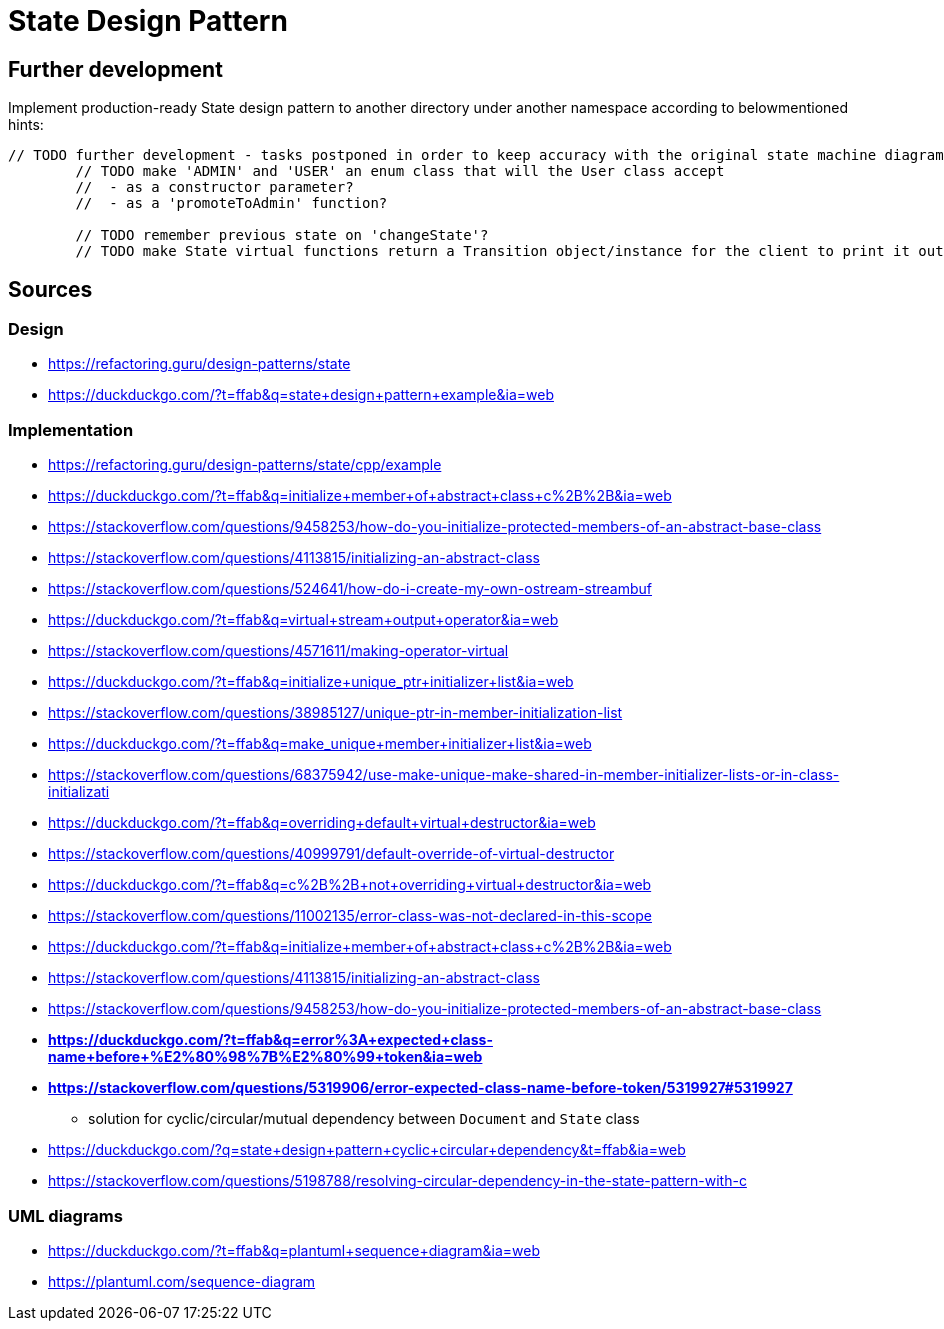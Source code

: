 # State Design Pattern

## Further development

Implement production-ready State design pattern to another directory under another namespace according to belowmentioned hints:

```
// TODO further development - tasks postponed in order to keep accuracy with the original state machine diagram on refactoring.guru site
        // TODO make 'ADMIN' and 'USER' an enum class that will the User class accept
        //  - as a constructor parameter?
        //  - as a 'promoteToAdmin' function?

        // TODO remember previous state on 'changeState'?
        // TODO make State virtual functions return a Transition object/instance for the client to print it out to terminal
```

## Sources

### Design

- https://refactoring.guru/design-patterns/state
- https://duckduckgo.com/?t=ffab&q=state+design+pattern+example&ia=web

### Implementation

- https://refactoring.guru/design-patterns/state/cpp/example
- https://duckduckgo.com/?t=ffab&q=initialize+member+of+abstract+class+c%2B%2B&ia=web
- https://stackoverflow.com/questions/9458253/how-do-you-initialize-protected-members-of-an-abstract-base-class
- https://stackoverflow.com/questions/4113815/initializing-an-abstract-class
- https://stackoverflow.com/questions/524641/how-do-i-create-my-own-ostream-streambuf
- https://duckduckgo.com/?t=ffab&q=virtual+stream+output+operator&ia=web
- https://stackoverflow.com/questions/4571611/making-operator-virtual
- https://duckduckgo.com/?t=ffab&q=initialize+unique_ptr+initializer+list&ia=web
- https://stackoverflow.com/questions/38985127/unique-ptr-in-member-initialization-list
- https://duckduckgo.com/?t=ffab&q=make_unique+member+initializer+list&ia=web
- https://stackoverflow.com/questions/68375942/use-make-unique-make-shared-in-member-initializer-lists-or-in-class-initializati
- https://duckduckgo.com/?t=ffab&q=overriding+default+virtual+destructor&ia=web
- https://stackoverflow.com/questions/40999791/default-override-of-virtual-destructor
- https://duckduckgo.com/?t=ffab&q=c%2B%2B+not+overriding+virtual+destructor&ia=web
- https://stackoverflow.com/questions/11002135/error-class-was-not-declared-in-this-scope
- https://duckduckgo.com/?t=ffab&q=initialize+member+of+abstract+class+c%2B%2B&ia=web
- https://stackoverflow.com/questions/4113815/initializing-an-abstract-class
- https://stackoverflow.com/questions/9458253/how-do-you-initialize-protected-members-of-an-abstract-base-class
- *https://duckduckgo.com/?t=ffab&q=error%3A+expected+class-name+before+%E2%80%98%7B%E2%80%99+token&ia=web*
- *https://stackoverflow.com/questions/5319906/error-expected-class-name-before-token/5319927#5319927*
    ** solution for cyclic/circular/mutual dependency between `Document` and `State` class
- https://duckduckgo.com/?q=state+design+pattern+cyclic+circular+dependency&t=ffab&ia=web
- https://stackoverflow.com/questions/5198788/resolving-circular-dependency-in-the-state-pattern-with-c

### UML diagrams

- https://duckduckgo.com/?t=ffab&q=plantuml+sequence+diagram&ia=web
- https://plantuml.com/sequence-diagram
